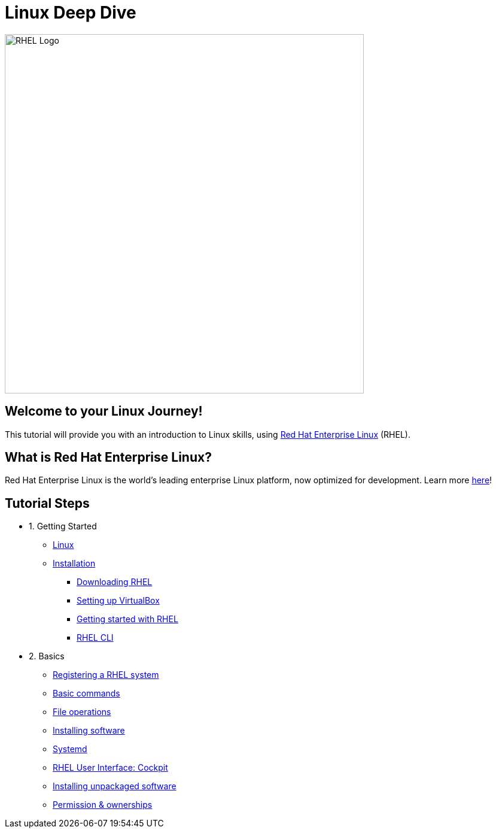 = Linux Deep Dive
:page-layout: home
:!sectids:

image::rhel-logo.png[RHEL Logo, 600]

[.text-center.strong]
== Welcome to your Linux Journey!

This tutorial will provide you with an introduction to Linux skills, using https://www.redhat.com/en/technologies/linux-platforms/enterprise-linux[Red Hat Enterprise Linux] (RHEL).

[.text-center.strong]
== What is Red Hat Enterprise Linux?

Red Hat Enterprise Linux is the world’s leading enterprise Linux platform, now optimized for development. Learn more https://developers.redhat.com/products/rhel/overview[here]!

[.tiles.browse]
== Tutorial Steps

[.tile]
- 1. Getting Started
* xref:00-introduction.adoc[Linux]
* xref:01-setup.adoc[Installation]
** xref:01-setup.adoc#downloadingrhel[Downloading RHEL]
** xref:01-setup.adoc#virtualbox[Setting up VirtualBox]
** xref:01-setup.adoc#gettingstarted[Getting started with RHEL]
** xref:01-setup.adoc#rhel-cli[RHEL CLI]


[.tile]
- 2. Basics
* xref:02-registering.adoc[Registering a RHEL system]
* xref:02-basics.adoc#linux[Basic commands]
* xref:02-basics.adoc#linux[File operations]
* xref:02-basics.adoc#linux[Installing software]
* xref:02-basics.adoc#linux[Systemd]
* xref:02-basics.adoc#linux[RHEL User Interface: Cockpit]
* xref:02-basics.adoc#linux[Installing unpackaged software]
* xref:02-basics.adoc#linux[Permission & ownerships]

////
[.tile]
- 3. Intermediate
* xref:03-intermediate.adoc#linux[Terminal multiplexer: tmux]
* xref:03-intermediate.adoc#linux[Code editor: nano]
* xref:03-intermediate.adoc#linux[Finding & killing processes]
* xref:03-intermediate.adoc#linux[Gathering OS stats]
* xref:03-intermediate.adoc#linux[Looking at open ports]
* xref:03-intermediate.adoc#linux[Advanced SSH]
* xref:03-intermediate.adoc#linux[Security: SELinux]

[.tile]
- 4. Free Resources
* xref:04-resources.adoc#linux[Cheat sheets]
* xref:04-resources.adoc#linux[Red Hat training]
* xref:04-resources.adoc#linux[Books]
* xref:04-resources.adoc#linux[Labs]
* xref:04-resources.adoc#linux[DevNation]
////